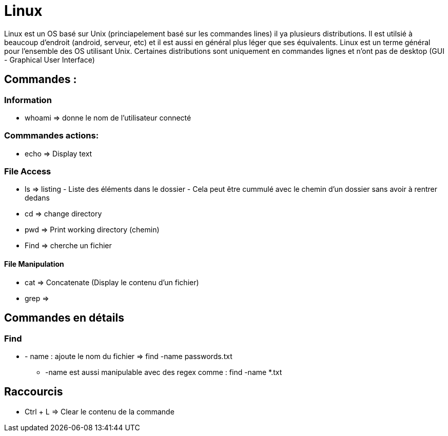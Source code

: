 # Linux
Linux est un OS basé sur Unix (princiapelement basé sur les commandes lines) il ya plusieurs distributions. Il est utilsié à beaucoup d'endroit (android, serveur, etc) et il est aussi en général plus léger que ses équivalents. Linux est un terme général pour l'ensemble des OS utilisant Unix. Certaines distributions sont uniquement en commandes lignes et n'ont pas de desktop (GUI - Graphical User Interface)

## Commandes :

### Information

* whoami => donne le nom de l'utilisateur connecté

### Commmandes actions:

* echo => Display text

### File Access

* ls => listing - Liste des éléments dans le dossier - Cela peut être cummulé avec le chemin d'un dossier sans avoir à rentrer dedans
* cd => change directory
* pwd => Print working directory (chemin)
* Find => cherche un fichier

#### File Manipulation

* cat => Concatenate (Display le contenu d'un fichier)
* grep =>



## Commandes en détails

### Find

* - name : ajoute le nom du fichier => find -name passwords.txt 
** -name est aussi manipulable avec des regex comme : find -name *.txt



## Raccourcis

* Ctrl + L => Clear le contenu de la commande
